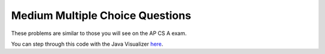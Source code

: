 .. qnum::
   :prefix: 7-10-
   :start: 1

Medium Multiple Choice Questions
----------------------------------

These problems are similar to those you will see on the AP CS A exam.

.. mchoice:: qamed_1
   :answer_a: The value in b[0] does not occur anywhere else in the array
   :answer_b: Array b is sorted
   :answer_c: Array b is not sorted
   :answer_d: Array b contains no duplicates
   :answer_e: The value in b[0] is the smallest value in the array
   :correct: a
   :feedback_a: The assertion denotes that b[0] occurs only once, regardless of the order or value of the other array values.
   :feedback_b: The array does not necessarily need to be in order for the assertion to be true.
   :feedback_c: The array does not necessarily need to be in order for the assertion to be true.
   :feedback_d: The only value that must not have a duplicate is b[0]
   :feedback_e: b[0] can be any value, so long as no other array element is equal to it.

   Which of the following statements is a valid conclusion. Assume that variable b is an array of k integers and that the following is true: 
   
   .. code-block:: java

     b[0] != b[k] for all k such that 1 <= k

.. mchoice:: qamed_2
   :answer_a: whenever the first element in a is equal to val
   :answer_b: Whenever a contains any element which equals val
   :answer_c: Whenever the last element in a is equal to val
   :answer_d: Whenever more than 1 element in a is equal to val
   :answer_e: Whenever exactly 1 element in a is equal to val
   :correct: c
   :feedback_a: It is the last value in a that controls the final state of temp , as the loop is progressing through the array from 0 to the end.
   :feedback_b: Because temp is reset every time through the loop, only the last element controls whether the final value is true or false.
   :feedback_c: Because each time through the loop temp is reset, it will only be returned as true if the last value in a is equal to val.  
   :feedback_d: Because temp is reset every time through the loop, only the last element controls whether the final value is true or false, so it is possible for just the last value to be equal to val.
   :feedback_e: Because temp is reset every time through the loop, only the last element controls whether the final value is true or false, so it is possible for several elements to be equal to val.

   Consider the following code segment. Which of the following statements best describes the conditions need for temp to be true? 
   
   .. code-block:: java

     boolean temp = false;
     for (int i = 0; i < a.length; i++) {
        temp = (a[i] == val);
     }
     return temp;
     
You can step through this code with the Java Visualizer `here <http://cscircles.cemc.uwaterloo.ca/java_visualize/#code=public+class+ClassNameHere+%7B%0A+++%0A+++public+static+boolean+test(int%5B%5D+a,int+val)+%7B%0A++++++boolean+temp+%3D+false%3B%0A+++++for+(int+i+%3D+0%3B+i+%3C+a.length%3B+i%2B%2B)+%7B%0A++++++++temp+%3D+(a%5Bi%5D+%3D%3D+val)%3B%0A+++++%7D%0A+++++return(temp)%3B%0A+++%7D%0A++++++%0A+++public+static+void+main(String%5B%5D+args)+%7B%0A++++++int%5B%5D+myArray+%3D+%7B9,+-3,+81,+-3028,+5%7D%3B%0A++++++System.out.println(test(myArray,9))%3B%0A++++++System.out.println(test(myArray,5))%3B%0A++++++System.out.println(test(myArray,0))%3B%0A++++++System.out.println(test(myArray,-3))%3B+%0A+++%7D%0A%7D&mode=display&curInstr=0>`_.

.. mchoice:: qamed_3
   :answer_a: It is the length of the shortest consecutive block of the value target in nums
   :answer_b: It is the length of the array nums
   :answer_c: It is the length of the first consecutive block of the value target in nums
   :answer_d: It is the number of occurrences of the value target in nms
   :answer_e: It is the length of the last consecutive block of the value target in nums
   :correct: d
   :feedback_a: It doesn't reset the count ever, so it just counts all the times the target value appears in the array.
   :feedback_b: This can't be true. There is no nums.length in the code and the only count happens lenCount is incremented when nums[k] == target.
   :feedback_c: It doesn't reset the count ever, so it just counts all the times the target value appears in the array.
   :feedback_d: The variable lenCount is incremented each time the current array element is the same value as the target. It is never reset so it counts the number of occurrences of the value target in nums. The method returns maxLen which is set to lenCount after the loop finishes if lenCount is greater than maxLen.
   :feedback_e: It doesn't reset the count ever, so it just counts all the times the target value appears in the array.

   Consider the following data field and method findLongest. Method findLongest is intended to find the longest consecutive block of the value target occurring in the array nums; however, findLongest does not work as intended. For example, if the array nums contains the values [7, 10, 10, 15, 15, 15, 15, 10, 10, 10, 15, 10, 10], the call findLongest(10) should return 3, the loength of the longest consecutive block of 10s. Which of the following best describes the value returned by a call to findLongest?
   
   .. code-block:: java

     private int[] nums;
     public int findLongest(int target) {
        int lenCount = 0;
        int maxLen = 0;
        for (int k = 0; k < nums.length; k++) {
           if (nums[k] == target) {
              lenCount++;
           } else if (lenCount > maxLen) {
              maxLen = lenCount;
           }
        }
        if (lenCount > maxLen) {
           maxLen = lenCount;
        }
        return maxLen;
     }

.. mchoice:: qamed_4
   :answer_a: All values in positions m+1 through myStuff.length-1 are greater than or equal to n.
   :answer_b: All values in position 0 through m are less than n.
   :answer_c: All values in position m+1 through myStuff.length-1 are less than n.
   :answer_d: The smallest value is at position m.
   :answer_e: The largest value that is smaller than n is at position m.
   :correct: a
   :feedback_a: Mystery steps backwards through the array until the first value less than the passed num (n) is found and then it returns the index where this value is found. Nothing is known about the elements of the array prior to the index at which the condition is met.
   :feedback_b: Mystery steps backwards through the array and quits the first time the value at the current index is less than the passed num (n). This would be true if we went forward through the array and returned when it found a value greater than the passed num (n).
   :feedback_c: This would be true if it returned when it found a value at the current index that was greater than num (n).
   :feedback_d: The condition compares the value at the current index of the array to the passed num. It returns the first time the condition is met so nothing is known about the values which are unchecked. One of the unchecked values could be smaller.
   :feedback_e: The condition checks for any value that is smaller than the passed num and returns from mystery the first time that the condition is encountered. The values are not ordered so we don't know if this is the largest value smaller than n.

   Consider the following data field and method. Which of the following best describes the contents of myStuff after the following statement has been executed?
   
   .. code-block:: java

     private int[] myStuff;

     //precondition: myStuff contains
     //   integers in no particular order
     public int mystery(int num) {
        for (int k = myStuff.length - 1; k >= 0; k--) {
           if (myStuff[k] < num) {
               return k;
           }
        }
        return -1;
     }

     int m = mystery(n)
     
.. mchoice:: qamed_5
   :answer_a: When all values in a are larger than temp.
   :answer_b: The values don't matter. This will always cause an infinite loop.
   :answer_c: Whenever a has values larger than temp.
   :answer_d: Whenever a includes a value that is less than or equal to zero.
   :answer_e: Whenever a includes a value equal to temp.
   :correct: d
   :feedback_a: Values larger than temp will not cause an infinite loop.
   :feedback_b: An infinite loop will not always occur in this program segment. It occurs when at least one value in a is less than or equal to 0.
   :feedback_c: Values larger than temp will not cause an infinite loop.
   :feedback_d: When a contains a value that is less than or equal to zero then multiplying that value by 2 will never make the result larger than the temp value (which was set to some value > 0), so an infinite loop will occur.
   :feedback_e: Values equal to temp will not cause the infinite loop.

   Assume that temp is an int variable intialized to be greater than zero and that a is an array of ints. What scenario will cause an infinite loop in the following code?  
   
   .. code-block:: java

     for (int k = 0; k < a.length; k++) {
        while (a[k] < temp) {
           a[k] *= 2;
        }
     }

